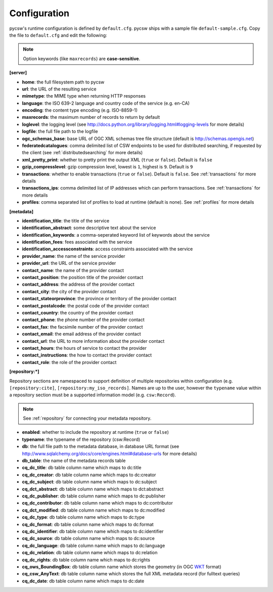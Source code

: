 .. _configuration:

Configuration
=============

pycsw's runtime configuration is defined by ``default.cfg``.  pycsw ships with a sample file ``default-sample.cfg``.  Copy the file to ``default.cfg`` and edit the following: 

.. note::

  Option keywords (like ``maxrecords``) are **case-sensitive**.

**[server]**

- **home**: the full filesystem path to pycsw
- **url**: the URL of the resulting service
- **mimetype**: the MIME type when returning HTTP responses
- **language**: the ISO 639-2 language and country code of the service (e.g. en-CA)
- **encoding**: the content type encoding (e.g. ISO-8859-1)
- **maxrecords**: the maximum number of records to return by default
- **loglevel**: the logging level (see http://docs.python.org/library/logging.html#logging-levels for more details)
- **logfile**: the full file path to the logfile
- **ogc_schemas_base**: base URL of OGC XML schemas tree file structure (default is http://schemas.opengis.net)
- **federatedcatalogues**: comma delimited list of CSW endpoints to be used for distributed searching, if requested by the client (see :ref:`distributedsearching` for more details)
- **xml_pretty_print**: whether to pretty print the output XML (``true`` or ``false``).  Default is ``false``
- **gzip_compresslevel**: gzip compression level, lowest is ``1``, highest is ``9``.  Default is ``9``
- **transactions**: whether to enable transactions (``true`` or ``false``).  Default is ``false``.  See :ref:`transactions` for more details
- **transactions_ips**: comma delimited list of IP addresses which can perform transactions.  See :ref:`transactions` for more details
- **profiles**: comma separated list of profiles to load at runtime (default is none).  See :ref:`profiles` for more details

**[metadata]**

- **identification_title**: the title of the service
- **identification_abstract**: some descriptive text about the service
- **identification_keywords**: a comma-seperated keyword list of keywords about the service
- **identification_fees**: fees associated with the service
- **identification_accessconstraints**: access constraints associated with the service
- **provider_name**: the name of the service provider
- **provider_url**: the URL of the service provider
- **contact_name**: the name of the provider contact
- **contact_position**: the position title of the provider contact
- **contact_address**: the address of the provider contact
- **contact_city**: the city of the provider contact
- **contact_stateorprovince**: the province or territory of the provider contact
- **contact_postalcode**: the postal code of the provider contact
- **contact_country**: the country of the provider contact
- **contact_phone**: the phone number of the provider contact
- **contact_fax**: the facsimile number of the provider contact
- **contact_email**: the email address of the provider contact
- **contact_url**: the URL to more information about the provider contact
- **contact_hours**: the hours of service to contact the provider
- **contact_instructions**: the how to contact the provider contact
- **contact_role**: the role of the provider contact

**[repository:*]**

Repository sections are namespaced to support definition of multiple repositories within configuration (e.g. ``[repository:cite]``, ``[repository:my_iso_records]``.  Names are up to the user, however the ``typename`` value within a repository section must be a supported information model (e.g. ``csw:Record``).

.. note::

  See :ref:`repository` for connecting your metadata repository.

- **enabled**: whether to include the repository at runtime (``true`` or ``false``)
- **typename**: the typename of the repository (csw:Record)
- **db**: the full file path to the metadata database, in database URL format (see http://www.sqlalchemy.org/docs/core/engines.html#database-urls for more details)
- **db_table**: the name of the metadata records table
- **cq_dc_title**: db table column name which maps to dc:title
- **cq_dc_creator**: db table column name which maps to dc:creator
- **cq_dc_subject**: db table column name which maps to dc:subject
- **cq_dct_abstract**: db table column name which maps to dct:abstract
- **cq_dc_publisher**: db table column name which maps to dc:publisher
- **cq_dc_contributor**: db table column name which maps to dc:contributor
- **cq_dct_modified**: db table column name which maps to dc:modified
- **cq_dc_type**: db table column name which maps to dc:type
- **cq_dc_format**: db table column name which maps to dc:format
- **cq_dc_identifier**: db table column name which maps to dc:identifier
- **cq_dc_source**: db table column name which maps to dc:source
- **cq_dc_language**: db table column name which maps to dc:language
- **cq_dc_relation**: db table column name which maps to dc:relation
- **cq_dc_rights**: db table column name which maps to dc:rights
- **cq_ows_BoundingBox**: db table column name which stores the geometry (in OGC `WKT <http://en.wikipedia.org/wiki/Well-known_text>`_ format)
- **cq_csw_AnyText**: db table column name which stores the full XML metadata record (for fulltext queries)
- **cq_dc_date**: db table column name which maps to dc:date

